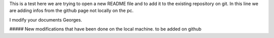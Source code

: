 This is a test 
here we are trying to open a new README file and to add it to the existing repository on git.
In this line we are adding infos from the github page not locally on the pc.


I modify your documents Georges.


##### New modifications that have been done on the local machine. to be added on github
